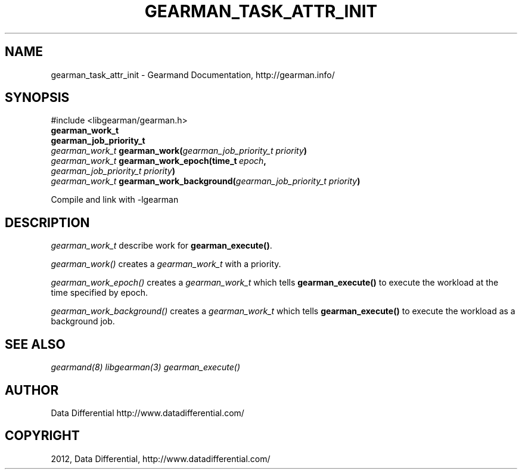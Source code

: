 .TH "GEARMAN_TASK_ATTR_INIT" "3" "September 19, 2012" "0.39" "Gearmand"
.SH NAME
gearman_task_attr_init \- Gearmand Documentation, http://gearman.info/
.
.nr rst2man-indent-level 0
.
.de1 rstReportMargin
\\$1 \\n[an-margin]
level \\n[rst2man-indent-level]
level margin: \\n[rst2man-indent\\n[rst2man-indent-level]]
-
\\n[rst2man-indent0]
\\n[rst2man-indent1]
\\n[rst2man-indent2]
..
.de1 INDENT
.\" .rstReportMargin pre:
. RS \\$1
. nr rst2man-indent\\n[rst2man-indent-level] \\n[an-margin]
. nr rst2man-indent-level +1
.\" .rstReportMargin post:
..
.de UNINDENT
. RE
.\" indent \\n[an-margin]
.\" old: \\n[rst2man-indent\\n[rst2man-indent-level]]
.nr rst2man-indent-level -1
.\" new: \\n[rst2man-indent\\n[rst2man-indent-level]]
.in \\n[rst2man-indent\\n[rst2man-indent-level]]u
..
.\" Man page generated from reStructeredText.
.
.SH SYNOPSIS
.sp
#include <libgearman/gearman.h>
.INDENT 0.0
.TP
.B gearman_work_t
.UNINDENT
.INDENT 0.0
.TP
.B gearman_job_priority_t
.UNINDENT
.INDENT 0.0
.TP
.B \fI\%gearman_work_t\fP gearman_work(\fI\%gearman_job_priority_t\fP\fI\ priority\fP)
.UNINDENT
.INDENT 0.0
.TP
.B \fI\%gearman_work_t\fP gearman_work_epoch(time_t\fI\ epoch\fP, \fI\%gearman_job_priority_t\fP\fI\ priority\fP)
.UNINDENT
.INDENT 0.0
.TP
.B \fI\%gearman_work_t\fP gearman_work_background(\fI\%gearman_job_priority_t\fP\fI\ priority\fP)
.UNINDENT
.sp
Compile and link with \-lgearman
.SH DESCRIPTION
.sp
\fI\%gearman_work_t\fP describe work for \fBgearman_execute()\fP.
.sp
\fI\%gearman_work()\fP creates a \fI\%gearman_work_t\fP with a priority.
.sp
\fI\%gearman_work_epoch()\fP creates a \fI\%gearman_work_t\fP which tells \fBgearman_execute()\fP to execute the workload at the time specified by epoch.
.sp
\fI\%gearman_work_background()\fP creates a \fI\%gearman_work_t\fP which tells \fBgearman_execute()\fP to execute the workload as a background job.
.SH SEE ALSO
.sp
\fIgearmand(8)\fP \fIlibgearman(3)\fP \fIgearman_execute()\fP
.SH AUTHOR
Data Differential http://www.datadifferential.com/
.SH COPYRIGHT
2012, Data Differential, http://www.datadifferential.com/
.\" Generated by docutils manpage writer.
.\" 
.
